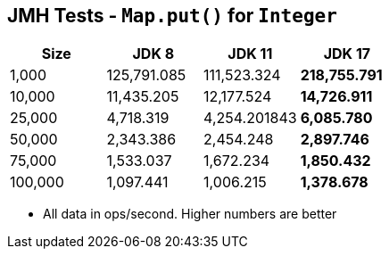 == JMH Tests - `Map.put()` for `Integer`

[%header,cols="1,1,1,1"]
|===
|Size|JDK 8|JDK 11|JDK 17
|1,000 |125,791.085|111,523.324|*218,755.791*
|10,000|11,435.205|12,177.524|*14,726.911*
|25,000|4,718.319|4,254.201843|*6,085.780*
|50,000|2,343.386|2,454.248|*2,897.746*
|75,000|1,533.037|1,672.234|*1,850.432*
|100,000|1,097.441|1,006.215|*1,378.678*
|===

* All data in ops/second.
Higher numbers are better

